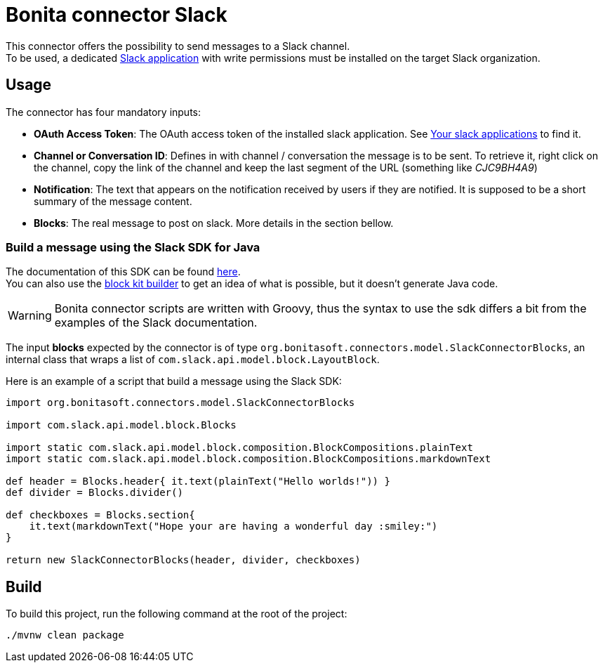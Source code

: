 = Bonita connector Slack

This connector offers the possibility to send messages to a Slack channel. +
To be used, a dedicated https://api.slack.com/authentication/basics[Slack application] with write permissions must be installed on the target Slack organization.

== Usage
The connector has four mandatory inputs: 

- *OAuth Access Token*: The OAuth access token of the installed slack application. See https://api.slack.com/apps[Your slack applications] to find it.
- *Channel or Conversation ID*: Defines in with channel / conversation the message is to be sent. To retrieve it, right click on the channel, copy the link of the channel and keep the last segment of the URL (something like _CJC9BH4A9_)
- *Notification*: The text that appears on the notification received by users if they are notified. It is supposed to be a short summary of the message content.
- *Blocks*: The real message to post on slack. More details in the section bellow.

=== Build a message using the Slack SDK for Java

The documentation of this SDK can be found https://slack.dev/java-slack-sdk/guides/composing-messages[here]. +
You can also use the https://app.slack.com/block-kit-builder/[block kit builder] to get an idea of what is possible, but it doesn't generate Java code.

[WARNING]
====
Bonita connector scripts are written with Groovy, thus the syntax to use the sdk differs a bit from the examples of the Slack documentation.
====

The input *blocks* expected by the connector is of type `org.bonitasoft.connectors.model.SlackConnectorBlocks`, an internal class that wraps a list of `com.slack.api.model.block.LayoutBlock`.

Here is an example of a script that build a message using the Slack SDK: 

[source, Groovy]
----
import org.bonitasoft.connectors.model.SlackConnectorBlocks

import com.slack.api.model.block.Blocks

import static com.slack.api.model.block.composition.BlockCompositions.plainText
import static com.slack.api.model.block.composition.BlockCompositions.markdownText

def header = Blocks.header{ it.text(plainText("Hello worlds!")) }
def divider = Blocks.divider()

def checkboxes = Blocks.section{
    it.text(markdownText("Hope your are having a wonderful day :smiley:")
}

return new SlackConnectorBlocks(header, divider, checkboxes)
----

== Build

To build this project, run the following command at the root of the project: 

[source, bash]
----
./mvnw clean package
----